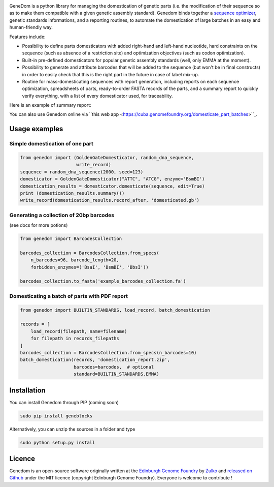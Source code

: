 .. raw:: html

    <p align="center">
    <img alt="logo" title="genedom Logo" src="https://raw.githubusercontent.com/Edinburgh-Genome-Foundry/genedom/master/docs/logo.png" width="550">
    <br /><br />
    </p>

.. image:: https://travis-ci.org/Edinburgh-Genome-Foundry/genedom.svg?branch=master
  :target: https://travis-ci.org/Edinburgh-Genome-Foundry/genedom
  :alt: Travis CI build status

.. image:: https://coveralls.io/repos/github/Edinburgh-Genome-Foundry/genedom/badge.svg?branch=master
  :target: https://coveralls.io/github/Edinburgh-Genome-Foundry/genedom?branch=master



GeneDom is a python library for managing the domestication of genetic parts
(i.e. the modification of their sequence so as to make them compatible with a
given genetic assembly standard). Genedom binds together a
`sequence optimizer <https://github.com/Edinburgh-Genome-Foundry/DnaChisel>`_,
genetic standards informations, and a reporting routines, to automate the
domestication of large batches in an easy and human-friendly way.

.. raw:: html

    <p align="center">
    <img alt="schema" title="schema" src="https://raw.githubusercontent.com/Edinburgh-Genome-Foundry/genedom/master/docs/_static/images/domestication_schema.png" width="800">
    <br /><br />
    </p>

Features include:

- Possibility to define parts domesticators with added right-hand and left-hand
  nucleotide, hard constraints on the sequence (such as absence of a restriction
  site) and optimization objectives (such as codon optimization).
- Built-in pre-defined domesticators for popular genetic assembly standards
  (well, only EMMA at the moment).
- Possibility to generate and attribute barcodes that will be added to the
  sequence (but won't be in final constructs) in order to easily check
  that this is the right part in the future in case of label mix-up. 
- Routine for mass-domesticating sequences with report generation, including
  reports on each sequence optimization, spreadsheets of parts, ready-to-order FASTA
  records of the parts, and a summary report to quickly verify everything, with a
  list of every domesticator used, for traceability.

Here is an example of summary report:

.. raw:: html

    <p align="center">
    <img alt="report" title="report" src="https://raw.githubusercontent.com/Edinburgh-Genome-Foundry/genedom/master/docs/_static/images/report_screenshot.png" width="600">
    <br /><br />
    </p>


You can also use Genedom online via ``this web app <https://cuba.genomefoundry.org/domesticate_part_batches>``_.

Usage examples
---------------

Simple domestication of one part
~~~~~~~~~~~~~~~~~~~~~~~~~~~~~~~~~~~

.. code:: python

    from genedom import (GoldenGateDomesticator, random_dna_sequence,
                         write_record)
    sequence = random_dna_sequence(2000, seed=123)
    domesticator = GoldenGateDomesticator("ATTC", "ATCG", enzyme='BsmBI')
    domestication_results = domesticator.domesticate(sequence, edit=True)
    print (domestication_results.summary())
    write_record(domestication_results.record_after, 'domesticated.gb')


Generating a collection of 20bp barcodes
~~~~~~~~~~~~~~~~~~~~~~~~~~~~~~~~~~~~~~~~

(see docs for more potions)

.. code:: python

    from genedom import BarcodesCollection

    barcodes_collection = BarcodesCollection.from_specs(
        n_barcodes=96, barcode_length=20,
        forbidden_enzymes=('BsaI', 'BsmBI', 'BbsI'))

    barcodes_collection.to_fasta('example_barcodes_collection.fa')

Domesticating a batch of parts with PDF report
~~~~~~~~~~~~~~~~~~~~~~~~~~~~~~~~~~~~~~~~~~~~~~

.. code :: python

    from genedom import BUILTIN_STANDARDS, load_record, batch_domestication

    records = [
        load_record(filepath, name=filename)
        for filepath in records_filepaths
    ]
    barcodes_collection = BarcodesCollection.from_specs(n_barcodes=10)
    batch_domestication(records, 'domestication_report.zip',
                        barcodes=barcodes,  # optional
                        standard=BUILTIN_STANDARDS.EMMA)


Installation
-------------

You can install Genedom through PIP (coming soon)

.. code:: shell

    sudo pip install geneblocks

Alternatively, you can unzip the sources in a folder and type

.. code:: shell

    sudo python setup.py install


Licence
--------

Genedom is an open-source software originally written at the `Edinburgh Genome Foundry
<http://www.genomefoundry.org>`_ by `Zulko <https://github.com/Zulko>`_
and `released on Github <https://github.com/Edinburgh-Genome-Foundry/genedom>`_ under the MIT licence (copyright Edinburgh Genome Foundry).
Everyone is welcome to contribute !
